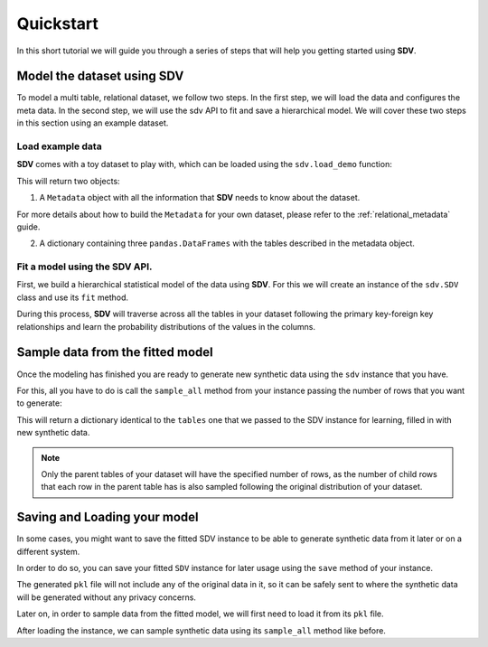 .. _quickstart:

Quickstart
==========

In this short tutorial we will guide you through a series of steps that
will help you getting started using **SDV**.

Model the dataset using SDV
---------------------------

To model a multi table, relational dataset, we follow two steps. In the
first step, we will load the data and configures the meta data. In the
second step, we will use the sdv API to fit and save a hierarchical
model. We will cover these two steps in this section using an example
dataset.

Load example data
~~~~~~~~~~~~~~~~~

**SDV** comes with a toy dataset to play with, which can be loaded using
the ``sdv.load_demo`` function:

.. ipython:: python
    :okwarning:

    from sdv import load_demo

    metadata, tables = load_demo(metadata=True)

This will return two objects:

1. A ``Metadata`` object with all the information that **SDV** needs to
   know about the dataset.

.. ipython:: python
    :okwarning:

    metadata

    @suppress
    metadata.visualize('images/quickstart_1.png');
    metadata.visualize();

.. image:: /images/quickstart_1.png

For more details about how to build the ``Metadata`` for your own
dataset, please refer to the :ref:`relational_metadata` guide.

2. A dictionary containing three ``pandas.DataFrames`` with the tables
   described in the metadata object.

.. ipython:: python
    :okwarning:

    tables

Fit a model using the SDV API.
~~~~~~~~~~~~~~~~~~~~~~~~~~~~~~

First, we build a hierarchical statistical model of the data using
**SDV**. For this we will create an instance of the ``sdv.SDV`` class
and use its ``fit`` method.

During this process, **SDV** will traverse across all the tables in your
dataset following the primary key-foreign key relationships and learn
the probability distributions of the values in the columns.

.. ipython:: python
    :okwarning:

    from sdv import SDV

    sdv = SDV()
    sdv.fit(metadata, tables)

Sample data from the fitted model
---------------------------------

Once the modeling has finished you are ready to generate new synthetic
data using the ``sdv`` instance that you have.

For this, all you have to do is call the ``sample_all`` method from your
instance passing the number of rows that you want to generate:

.. ipython:: python
    :okwarning:

    sampled = sdv.sample_all()

This will return a dictionary identical to the ``tables`` one that we
passed to the SDV instance for learning, filled in with new synthetic
data.

.. note::

    Only the parent tables of your dataset will have the specified number of rows,
    as the number of child rows that each row in the parent table has is also sampled
    following the original distribution of your dataset.

.. ipython:: python
    :okwarning:

    sampled

Saving and Loading your model
-----------------------------

In some cases, you might want to save the fitted SDV instance to be able
to generate synthetic data from it later or on a different system.

In order to do so, you can save your fitted ``SDV`` instance for later
usage using the ``save`` method of your instance.

.. ipython:: python
    :okwarning:

    sdv.save('sdv.pkl')

The generated ``pkl`` file will not include any of the original data in
it, so it can be safely sent to where the synthetic data will be
generated without any privacy concerns.

Later on, in order to sample data from the fitted model, we will first
need to load it from its ``pkl`` file.

.. ipython:: python
    :okwarning:

    sdv = SDV.load('sdv.pkl')

After loading the instance, we can sample synthetic data using its
``sample_all`` method like before.

.. ipython:: python
    :okwarning:

    sampled = sdv.sample_all(5)

    sampled
